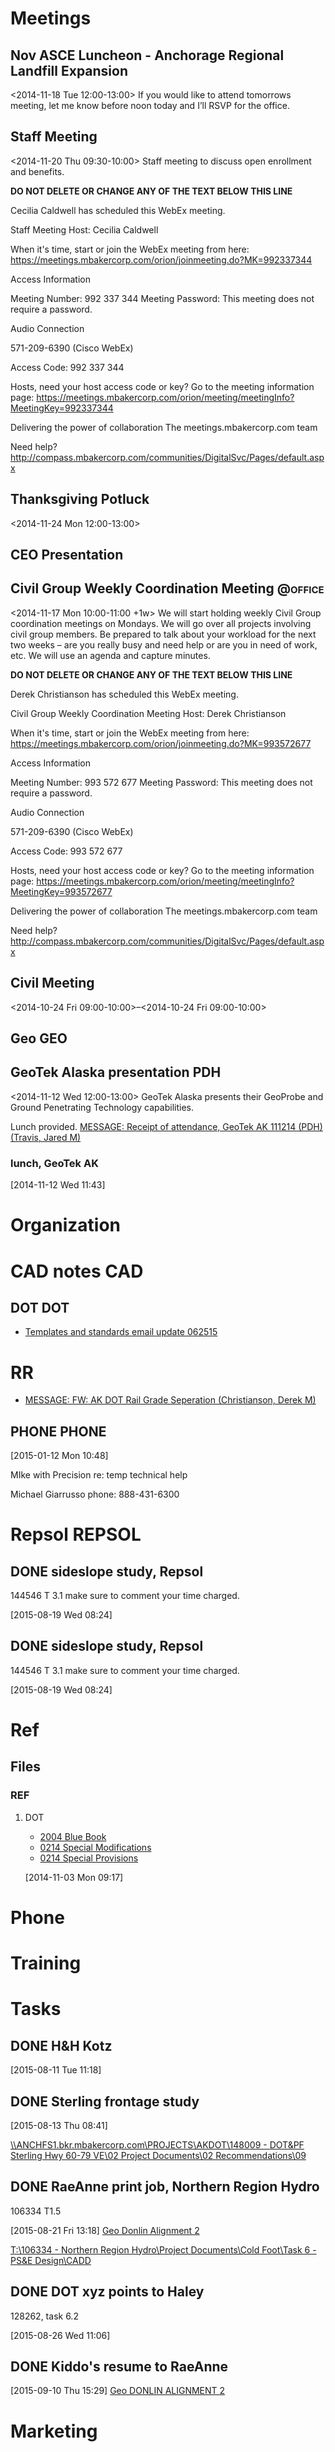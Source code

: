 :PROPERTIES:
#+PROPERTY: board-name 
#+PROPERTY: board-id 

#+PROPERTY: orgtrello-user-me jaredtravis
:END:
#+FILETAGS: MISC   
* Meetings
** Nov ASCE Luncheon - Anchorage Regional Landfill Expansion
  :LOGBOOK:
  CLOCK: [2014-11-18 Tue 11:48]--[2014-11-18 Tue 13:32] =>  1:44
  :END:
  :PROPERTIES:
  :ID:       owncloud-f560c8143947dbd33137039904abe2ff
  :END:
<2014-11-18 Tue 12:00-13:00>
If you would like to attend tomorrows meeting, let me know before noon today and I’ll RSVP for the office.  
  
 
 
** Staff Meeting
  :LOGBOOK:
  CLOCK: [2014-11-20 Thu 9:30]--[2014-11-20 Thu 10:30] =>  1:00
  :END:
  :PROPERTIES:
  :ID:       owncloud-c93cc1a825b1bb7ba33df19dafaa113e
  :END:
<2014-11-20 Thu 09:30-10:00>
Staff meeting to discuss open enrollment and benefits.
 
 
 
 
 
 
 ***DO NOT DELETE OR CHANGE ANY OF THE TEXT BELOW THIS LINE***
 
 Cecilia Caldwell has scheduled this WebEx meeting.
 
 Staff Meeting
 Host: Cecilia Caldwell
 
 When it's time, start or join the WebEx meeting from here:
 https://meetings.mbakercorp.com/orion/joinmeeting.do?MK=992337344
 
 Access Information
 
 Meeting Number: 992 337 344
 Meeting Password: This meeting does not require a password. 
 
 Audio Connection
 
 571-209-6390 (Cisco WebEx)
 
 Access Code:
 992 337 344 
 
 Hosts, need your host access code or key? Go to the meeting information page: 
 https://meetings.mbakercorp.com/orion/meeting/meetingInfo?MeetingKey=992337344
 
 Delivering the power of collaboration
 The meetings.mbakercorp.com team
 
 Need help?
 http://compass.mbakercorp.com/communities/DigitalSvc/Pages/default.aspx
 
   
 
** Thanksgiving Potluck
   :LOGBOOK:
   CLOCK: [2014-11-24 Mon 12:14]--[2014-11-24 Mon 12:46] =>  0:32
   :END:
  :PROPERTIES:
  :ID:       owncloud-70a69ba72c6426aa6515eceb68144b7a
  :END:
<2014-11-24 Mon 12:00-13:00>
 
 
** CEO Presentation
  :LOGBOOK:
  CLOCK: [2014-11-19 Wed 09:28]--[2014-11-19 Wed 10:36] =>  1:08
  :END:
** Civil Group Weekly Coordination Meeting			    :@office:
   :LOGBOOK:
   CLOCK: [2015-06-08 Mon 09:54]--[2015-06-08 Mon 10:30] =>  0:36
   CLOCK: [2015-04-13 Mon 09:54]--[2015-04-13 Mon 10:39] =>  0:45
   CLOCK: [2015-04-06 Mon 09:56]--[2015-04-06 Mon 10:20] =>  0:24
   CLOCK: [2015-03-23 Mon 09:58]--[2015-03-23 Mon 10:38] =>  0:40
   CLOCK: [2015-01-26 Mon 09:58]--[2015-01-26 Mon 10:43] =>  0:45
   CLOCK: [2014-11-24 Mon 10:00]--[2014-11-24 Mon 10:46] =>  0:46
   :END:
  :PROPERTIES:
  :ID:       owncloud-e6d90003ce4aa0fe14bb65e643edbd5c
  :END:
   <2014-11-17 Mon 10:00-11:00 +1w>
We will start holding weekly Civil Group coordination meetings on Mondays.  We will go over all projects involving civil group members.  Be prepared to talk about your workload for the next two weeks – are you really busy and need help or are you in need of work, etc.  We will use an agenda and capture minutes.
 
 
 
 
 
 ***DO NOT DELETE OR CHANGE ANY OF THE TEXT BELOW THIS LINE***
 
 Derek Christianson has scheduled this WebEx meeting.
 
 Civil Group Weekly Coordination Meeting
 Host: Derek Christianson
 
 When it's time, start or join the WebEx meeting from here:
 https://meetings.mbakercorp.com/orion/joinmeeting.do?MK=993572677
 
 Access Information
 
 Meeting Number: 993 572 677
 Meeting Password: This meeting does not require a password. 
 
 Audio Connection
 
 571-209-6390 (Cisco WebEx)
 
 Access Code:
 993 572 677 
 
 Hosts, need your host access code or key? Go to the meeting information page: 
 https://meetings.mbakercorp.com/orion/meeting/meetingInfo?MeetingKey=993572677
 
 Delivering the power of collaboration
 The meetings.mbakercorp.com team
 
 Need help?
 http://compass.mbakercorp.com/communities/DigitalSvc/Pages/default.aspx
 
   
** Civil Meeting
  :PROPERTIES:
  :ID:       9e58b804-ea46-40b9-8e72-c39000dcb1eb
  :END:
  <2014-10-24 Fri 09:00-10:00>--<2014-10-24 Fri 09:00-10:00>					   					   
** Geo									:GEO:
** GeoTek Alaska presentation						:PDH:
:PROPERTIES:
:ID:       owncloud-c9ed5726de0b990b36952376400b571c
:END:
<2014-11-12 Wed 12:00-13:00>
GeoTek Alaska presents their GeoProbe and Ground Penetrating Technology capabilities.
 
 Lunch provided.
[[outlook:00000000910682B0D29B304A8E16A9B42C4ACF5B07000282B60224BDCA439465B2C86147F76C00006087000B00000282B60224BDCA439465B2C86147F76C000061114C810000][MESSAGE: Receipt of attendance, GeoTek AK 111214 (PDH) (Travis, Jared M)]] 
*** lunch, GeoTek AK
     :LOGBOOK:
     CLOCK: [2014-11-12 Wed 11:43]--[2014-11-12 Wed 13:45] =>  2:02
     :END:
[2014-11-12 Wed 11:43]

* Organization
  :PROPERTIES:
  :CLOCK_MODELINE_TOTAL: today
  :ID:       eb155a82-92b2-4f25-a3c6-0304591af2f9
  :END:
 :LOGBOOK:
 CLOCK: [2015-09-30 Wed 13:33]--[2015-09-30 Wed 15:33] =>  2:00
 CLOCK: [2015-09-30 Wed 08:32]--[2015-09-30 Wed 10:13] =>  1:41
 CLOCK: [2015-09-28 Mon 15:50]--[2015-09-28 Mon 16:44] =>  0:54
 CLOCK: [2015-09-28 Mon 12:32]--[2015-09-28 Mon 15:50] =>  3:18
 CLOCK: [2015-09-28 Mon 10:26]--[2015-09-28 Mon 12:05] =>  1:39
 CLOCK: [2015-09-28 Mon 08:19]--[2015-09-28 Mon 09:11] =>  0:52
 CLOCK: [2015-09-25 Fri 11:06]--[2015-09-25 Fri 11:42] =>  0:36
 CLOCK: [2015-09-25 Fri 07:43]--[2015-09-25 Fri 10:14] =>  2:31
 CLOCK: [2015-09-24 Thu 14:46]--[2015-09-24 Thu 16:30] =>  1:44
 CLOCK: [2015-09-24 Thu 07:59]--[2015-09-24 Thu 08:02] =>  0:03
 CLOCK: [2015-09-08 Tue 09:17]--[2015-09-08 Tue 09:18] =>  0:01
 CLOCK: [2015-08-28 Fri 13:01]--[2015-08-28 Fri 16:11] =>  3:10
 CLOCK: [2015-08-25 Tue 08:03]--[2015-08-25 Tue 08:20] =>  0:17
 CLOCK: [2015-08-24 Mon 07:57]--[2015-08-24 Mon 08:09] =>  0:12
 CLOCK: [2015-08-18 Tue 13:02]--[2015-08-18 Tue 16:39] =>  3:37
 CLOCK: [2015-08-18 Tue 08:02]--[2015-08-18 Tue 12:02] =>  4:00
 CLOCK: [2015-08-17 Mon 07:34]--[2015-08-17 Mon 16:43] =>  9:09
 CLOCK: [2015-08-14 Fri 10:54]--[2015-08-14 Fri 12:01] =>  1:07
 CLOCK: [2015-08-13 Thu 07:48]--[2015-08-13 Thu 08:41] =>  0:53
 CLOCK: [2015-08-12 Wed 08:02]--[2015-08-12 Wed 12:03] =>  4:01
 CLOCK: [2015-08-11 Tue 12:03]--[2015-08-11 Tue 16:39] =>  4:36
 CLOCK: [2015-08-11 Tue 07:59]--[2015-08-11 Tue 11:18] =>  3:19
 CLOCK: [2015-08-10 Mon 07:56]--[2015-08-10 Mon 16:55] =>  8:59
 CLOCK: [2015-07-10 Fri 13:06]--[2015-07-10 Fri 17:02] => -5:04
 CLOCK: [2015-07-10 Fri 07:49]--[2015-07-10 Fri 12:00] =>  4:11
 CLOCK: [2015-07-07 Tue 07:51]--[2015-07-07 Tue 08:21] =>  0:30
 CLOCK: [2015-07-06 Mon 08:30]--[2015-07-06 Mon 09:01] =>  0:31
 CLOCK: [2015-07-02 Thu 08:04]--[2015-07-02 Thu 11:30] =>  3:26
 CLOCK: [2015-06-30 Tue 07:50]--[2015-06-30 Tue 10:33] =>  2:43
 CLOCK: [2015-06-29 Mon 08:22]--[2015-06-29 Mon 08:55] =>  0:33
 CLOCK: [2015-06-05 Fri 13:27]--[2015-06-05 Fri 13:40] =>  0:13
 CLOCK: [2015-06-05 Fri 08:16]--[2015-06-05 Fri 11:58] =>  3:42
 CLOCK: [2015-06-03 Wed 07:46]--[2015-06-03 Wed 08:35] =>  0:49
 CLOCK: [2015-06-02 Tue 08:15]--[2015-06-02 Tue 08:16] =>  0:01
 CLOCK: [2015-06-01 Mon 07:48]--[2015-06-01 Mon 07:49] =>  0:01
 CLOCK: [2015-05-27 Wed 15:07]--[2015-05-27 Wed 15:08] =>  0:01
 CLOCK: [2015-05-27 Wed 07:40]--[2015-05-27 Wed 08:40] =>  1:00
 CLOCK: [2015-05-26 Tue 07:59]--[2015-05-26 Tue 08:18] =>  0:19
 CLOCK: [2015-05-22 Fri 07:41]--[2015-05-22 Fri 08:08] =>  0:27
 CLOCK: [2015-05-20 Wed 08:28]--[2015-05-20 Wed 08:30] =>  0:02
 CLOCK: [2015-05-19 Tue 07:37]--[2015-05-19 Tue 07:38] =>  0:01
 CLOCK: [2015-05-18 Mon 07:48]--[2015-05-18 Mon 08:32] =>  0:44
 CLOCK: [2015-05-13 Wed 07:45]--[2015-05-13 Wed 08:03] =>  0:18
 CLOCK: [2015-05-12 Tue 10:34]--[2015-05-12 Tue 10:38] =>  0:04
 CLOCK: [2015-05-12 Tue 07:46]--[2015-05-12 Tue 07:47] =>  0:01
 CLOCK: [2015-05-12 Tue 07:37]--[2015-05-12 Tue 07:46] =>  0:09
 CLOCK: [2015-05-12 Tue 07:36]--[2015-05-12 Tue 07:37] =>  0:01
 CLOCK: [2015-05-11 Mon 07:54]--[2015-05-11 Mon 09:01] =>  1:07
 CLOCK: [2014-12-01 Mon 07:45]--[2014-12-01 Mon 08:00] =>  0:15
 CLOCK: [2014-11-19 Wed 07:34]--[2014-11-19 Wed 07:41] =>  0:07
 CLOCK: [2014-11-17 Mon 07:48]--[2014-11-17 Mon 11:32] =>  3:44
 CLOCK: [2014-11-13 Thu 11:52]--[2014-11-13 Thu 11:54] =>  0:02
 CLOCK: [2014-11-13 Thu 07:40]--[2014-11-13 Thu 07:56] =>  0:16
 CLOCK: [2014-11-10 Mon 16:52]--[2014-11-10 Mon 17:00] =>  0:08
 CLOCK: [2014-11-10 Mon 11:32]--[2014-11-10 Mon 11:34] =>  0:02
 CLOCK: [2014-11-10 Mon 10:03]--[2014-11-10 Mon 11:21] =>  1:18
 CLOCK: [2014-10-31 Fri 07:36]--[2014-10-31 Fri 08:01] =>  0:25
 CLOCK: [2014-10-28 Tue 10:24]--[2014-10-28 Tue 10:32] =>  0:08
 CLOCK: [2014-10-28 Tue 07:37]--[2014-10-28 Tue 09:13] =>  1:36
 :END:

* CAD notes								:CAD:
** DOT									:DOT:
   - [[outlook:00000000910682B0D29B304A8E16A9B42C4ACF5B07000282B60224BDCA439465B2C86147F76C00006087000B00000282B60224BDCA439465B2C86147F76C0000611167A30000][Templates and standards email update 062515]]
* RR
  - [[outlook:00000000910682B0D29B304A8E16A9B42C4ACF5B07000282B60224BDCA439465B2C86147F76C00006087000B00000282B60224BDCA439465B2C86147F76C000061114DD00000][MESSAGE: FW: AK DOT Rail Grade Seperation (Christianson, Derek M)]]
** PHONE							      :PHONE:
  :LOGBOOK:
  CLOCK: [2015-01-12 Mon 10:48]--[2015-01-12 Mon 10:52] =>  0:04
  :END:
[2015-01-12 Mon 10:48]

MIke with Precision
re: temp technical help

Michael Giarrusso
phone: 888-431-6300
* Repsol							     :REPSOL:
** DONE sideslope study, Repsol
   CLOSED: [2015-08-26 Wed 11:05]
 144546 T 3.1  make sure to comment your time charged. 
 :LOGBOOK:
 CLOCK: [2015-08-19 Wed 13:09]--[2015-08-19 Wed 16:08] =>  2:59
 CLOCK: [2015-08-19 Wed 08:24]--[2015-08-19 Wed 11:10] =>  2:46
 :END:
 [2015-08-19 Wed 08:24]

** DONE sideslope study, Repsol
   CLOSED: [2015-08-26 Wed 11:05]
 144546 T 3.1  make sure to comment your time charged. 
 :LOGBOOK:
 CLOCK: [2015-08-19 Wed 13:09]--[2015-08-19 Wed 16:08] =>  2:59
 CLOCK: [2015-08-19 Wed 08:24]--[2015-08-19 Wed 11:10] =>  2:46
 :END:
 [2015-08-19 Wed 08:24]

* Ref
** Files
*** REF
**** DOT
    - [[https://www.evernote.com/shard/s15/nl/1651877/12907061-95d1-4482-8a71-e175077647ba][2004 Blue Book]]
    - [[https://www.evernote.com/shard/s15/nl/1651877/012e2ec5-2ddd-4b81-b52b-8022ff28bebc][0214 Special Modifications]]
    - [[https://www.evernote.com/shard/s15/nl/1651877/94c5434d-c598-4d1f-a75e-26698e53696d][0214 Special Provisions]]
    [2014-11-03 Mon 09:17]

* Phone
* Training
* Tasks
  :PROPERTIES:
  :ToodledoLastSync: 0
  :OrgToodledoVersion: 2.16
  :END:
** DONE H&H Kotz
   CLOSED: [2015-08-12 Wed 14:22]
   :LOGBOOK:
   CLOCK: [2015-08-11 Tue 11:18]--[2015-08-11 Tue 12:03] =>  0:45
   :END:
 [2015-08-11 Tue 11:18]
** DONE Sterling frontage study
   CLOSED: [2015-08-18 Tue 11:47]
   :LOGBOOK:
   CLOCK: [2015-08-14 Fri 07:56]--[2015-08-14 Fri 10:54] =>  2:58
   :END:
 [2015-08-13 Thu 08:41]

 [[\\ANCHFS1.bkr.mbakercorp.com\PROJECTS\AKDOT\148009 - DOT&PF Sterling Hwy 60-79 VE\02 Project Documents\02 Recommendations\09]]

** DONE RaeAnne print job, Northern Region Hydro
   CLOSED: [2015-08-26 Wed 11:05]
 106334 T1.5   
 :LOGBOOK:
   CLOCK: [2015-08-21 Fri 13:18]--[2015-08-21 Fri 15:03] =>  1:45
   :END:
 [2015-08-21 Fri 13:18]
 [[file:~/git/org/refile.org::*Geo%20Donlin%20Alignment%202][Geo Donlin Alignment 2]]

 [[T:\106334 - Northern Region Hydro\Project Documents\Cold Foot\Task 6 - PS&E Design\CADD]]
** DONE DOT xyz points to Haley
 128262, task 6.2
   :LOGBOOK:
   CLOCK: [2015-08-26 Wed 11:06]--[2015-08-26 Wed 11:40] =>  0:34
   :END:
 [2015-08-26 Wed 11:06]

** DONE Kiddo's resume to RaeAnne
   CLOSED: [2015-09-11 Fri 09:06]
 [2015-09-10 Thu 15:29]
 [[file:~/git/org/baker.org::*Geo%20DONLIN%20ALIGNMENT%202][Geo DONLIN ALIGNMENT 2]]
* Marketing
* 
* Hilcorp
145673 6.1
* Proposals
** Rich 266-341
147133 Task 1
[[H:\Proposals\3_Proposals in Progress\147133 DOT&PF Rich 266-341 Passing Lanes]]

  :LOGBOOK:
  CLOCK: [2015-06-10 Wed 12:55]--[2015-06-10 Wed 13:55] =>  1:00
  CLOCK: [2015-06-10 Wed 11:09]--[2015-06-10 Wed 11:59] =>  0:50
  CLOCK: [2015-06-10 Wed 09:01]--[2015-06-10 Wed 09:15] =>  0:14
  CLOCK: [2015-06-09 Tue 16:45]--[2015-06-09 Tue 16:47] =>  0:02
  CLOCK: [2015-06-09 Tue 09:46]--[2015-06-09 Tue 11:52] =>  2:06
  CLOCK: [2015-06-09 Tue 07:34]--[2015-06-09 Tue 09:46] =>  2:12
  :END:
[2015-06-09 Tue 07:44]
[[file:c:/Users/jared.travis/Dropbox/org/refile.org::*Pile%20estimate][Pile estimate]]

** Seward
   :LOGBOOK:
    :END:
   :PROPERTIES:
   :CATEGORY: Seward
   :END:
   - 140811, Task 1
   - [[H:\Proposals\3_Proposals in Progress\DOT&PF Seward 17-22.5 Eng & Env]]
   - [[http://www.sewardhighway17to22.com/]]
*** Meetings
**** Archive							    :ARCHIVE:
*** Deadlines
**** Archive							    :ARCHIVE:
*** Archive							    :ARCHIVE:
* H&H
** Sadie Creek
*** DONE Erosion typicals
  CLOSED: [2015-09-25 Fri 16:01]
  :LOGBOOK:  
  CLOCK: [2015-09-25 Fri 11:42]--[2015-09-25 Fri 11:43] =>  0:01
  CLOCK: [2015-09-25 Fri 09:45]--[2015-09-25 Fri 11:06] =>  1:21
  :END:      
[2015-09-25 Fri 10:14]

128262  Task 6.3

*** DONE Sadie dwgs
  CLOSED: [2015-09-25 Fri 15:56]
128262  Task 6.3
T:\128262 - Kotzebue Cape Blossom EA\02 Project Documents\6.1 Sadie Creek H&H
[[outlook:00000000910682B0D29B304A8E16A9B42C4ACF5B07000282B60224BDCA439465B2C86147F76C00006087000B00000282B60224BDCA439465B2C86147F76C0000611170510000][MESSAGE: Emailing: DOT bridge alignment 09172015.dwg (Smith, Alaina)]]

  :LOGBOOK:  
  CLOCK: [2015-09-25 Fri 13:10]--[2015-09-25 Fri 15:56] =>  2:46
  CLOCK: [2015-09-25 Fri 11:43]--[2015-09-25 Fri 12:02] =>  0:19
  :END:      
[2015-09-25 Fri 11:43]

* Structural
** Lifting Plan
142460 2
*** DONE Lift 2
   CLOSED: [2015-08-03 Mon 16:00]
  :LOGBOOK:
  CLOCK: [2015-07-14 Tue 15:00]--[2015-07-14 Tue 16:40] =>  1:40
  CLOCK: [2015-06-30 Tue 13:05]--[2015-06-30 Tue 16:46] =>  3:41
  CLOCK: [2015-06-30 Tue 10:33]--[2015-06-30 Tue 11:50] =>  1:17
  CLOCK: [2015-06-29 Mon 13:09]--[2015-06-29 Mon 16:40] =>  3:31
  CLOCK: [2015-06-29 Mon 08:55]--[2015-06-29 Mon 12:05] =>  3:10
  CLOCK: [2015-06-26 Fri 13:05]--[2015-06-26 Fri 13:18] =>  0:13
  CLOCK: [2015-06-26 Fri 12:08]--[2015-06-26 Fri 12:10] =>  0:02
  CLOCK: [2015-06-26 Fri 10:48]--[2015-06-26 Fri 11:02] =>  0:14
  CLOCK: [2015-06-26 Fri 08:20]--[2015-06-26 Fri 09:27] =>  1:07
  CLOCK: [2015-06-25 Thu 12:35]--[2015-06-25 Thu 16:07] =>  3:32
  CLOCK: [2015-06-25 Thu 08:45]--[2015-06-25 Thu 12:12] =>  3:27
  CLOCK: [2015-06-23 Tue 08:27]--[2015-06-23 Tue 08:28] =>  0:01
  CLOCK: [2015-06-18 Thu 17:05]--[2015-06-18 Thu 15:33] => -8:32
  CLOCK: [2015-06-18 Thu 15:02]--[2015-06-18 Thu 15:30] =>  0:28

  :END:
[2015-06-18 Thu 15:02]
[[file:~/git/org/refile.org::*Yukon%20AKLNG%20re-draw][Yukon AKLNG re-draw]]

[[T:\Alyeska\142460 - Z721 Lifting Plans\02 - Lift 1 South of Loop\04 - CAD\Working]]

[[T:\Alyeska\142460 - Z721 Lifting Plans\03 - Lift 2 North of Loop\04 - CAD\WORKING\JT][Jared's sketch]]

* Archive							    :ARCHIVE:
